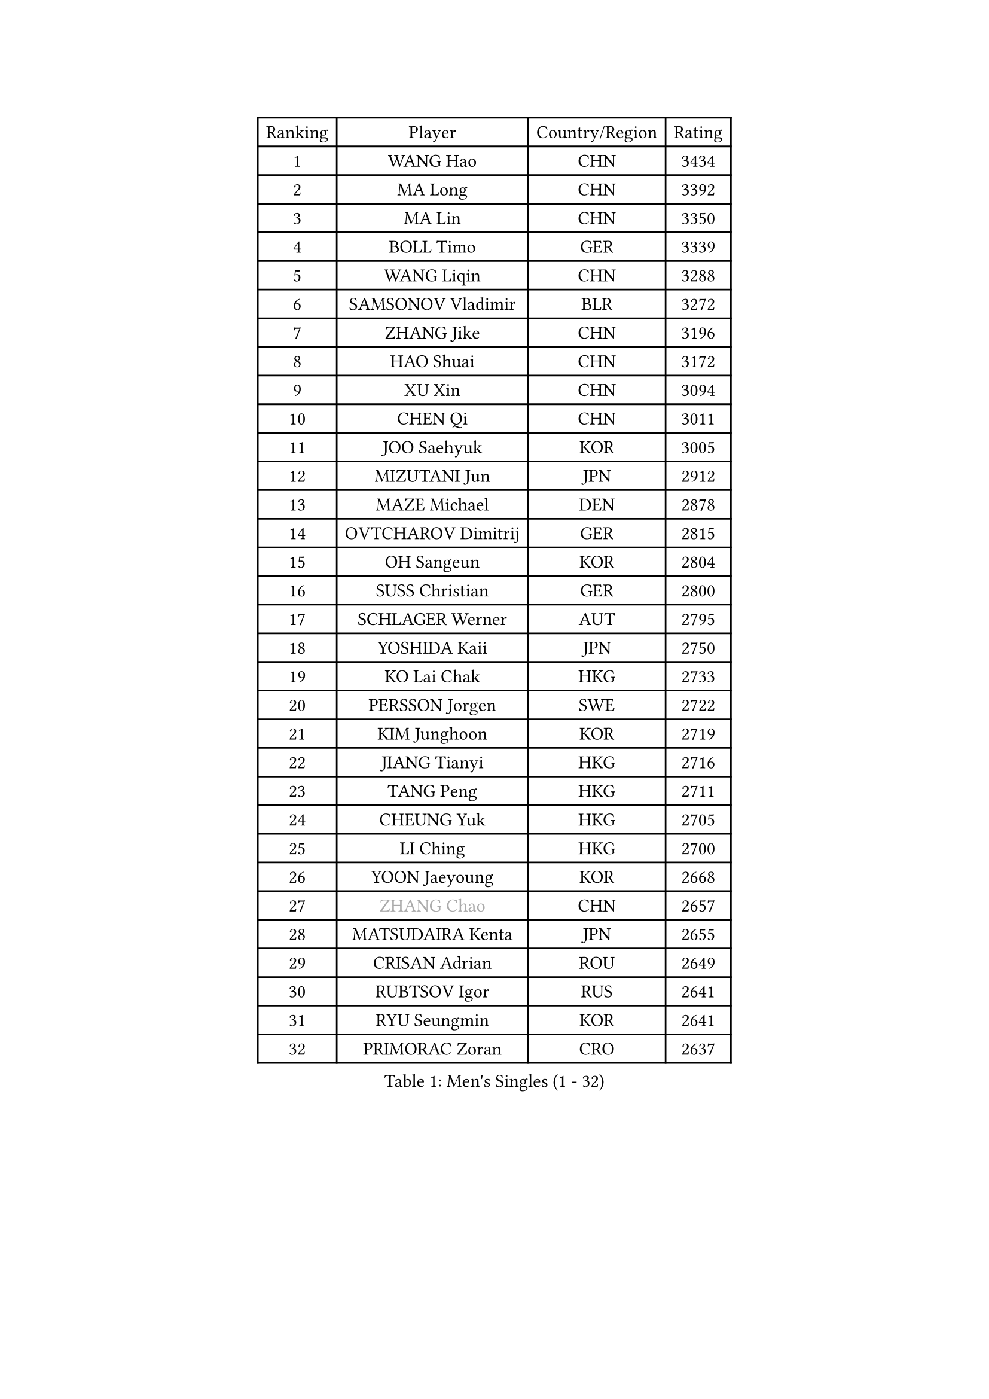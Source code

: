 
#set text(font: ("Courier New", "NSimSun"))
#figure(
  caption: "Men's Singles (1 - 32)",
    table(
      columns: 4,
      [Ranking], [Player], [Country/Region], [Rating],
      [1], [WANG Hao], [CHN], [3434],
      [2], [MA Long], [CHN], [3392],
      [3], [MA Lin], [CHN], [3350],
      [4], [BOLL Timo], [GER], [3339],
      [5], [WANG Liqin], [CHN], [3288],
      [6], [SAMSONOV Vladimir], [BLR], [3272],
      [7], [ZHANG Jike], [CHN], [3196],
      [8], [HAO Shuai], [CHN], [3172],
      [9], [XU Xin], [CHN], [3094],
      [10], [CHEN Qi], [CHN], [3011],
      [11], [JOO Saehyuk], [KOR], [3005],
      [12], [MIZUTANI Jun], [JPN], [2912],
      [13], [MAZE Michael], [DEN], [2878],
      [14], [OVTCHAROV Dimitrij], [GER], [2815],
      [15], [OH Sangeun], [KOR], [2804],
      [16], [SUSS Christian], [GER], [2800],
      [17], [SCHLAGER Werner], [AUT], [2795],
      [18], [YOSHIDA Kaii], [JPN], [2750],
      [19], [KO Lai Chak], [HKG], [2733],
      [20], [PERSSON Jorgen], [SWE], [2722],
      [21], [KIM Junghoon], [KOR], [2719],
      [22], [JIANG Tianyi], [HKG], [2716],
      [23], [TANG Peng], [HKG], [2711],
      [24], [CHEUNG Yuk], [HKG], [2705],
      [25], [LI Ching], [HKG], [2700],
      [26], [YOON Jaeyoung], [KOR], [2668],
      [27], [#text(gray, "ZHANG Chao")], [CHN], [2657],
      [28], [MATSUDAIRA Kenta], [JPN], [2655],
      [29], [CRISAN Adrian], [ROU], [2649],
      [30], [RUBTSOV Igor], [RUS], [2641],
      [31], [RYU Seungmin], [KOR], [2641],
      [32], [PRIMORAC Zoran], [CRO], [2637],
    )
  )#pagebreak()

#set text(font: ("Courier New", "NSimSun"))
#figure(
  caption: "Men's Singles (33 - 64)",
    table(
      columns: 4,
      [Ranking], [Player], [Country/Region], [Rating],
      [33], [GAO Ning], [SGP], [2630],
      [34], [LEE Jungwoo], [KOR], [2611],
      [35], [GERELL Par], [SWE], [2603],
      [36], [BAUM Patrick], [GER], [2601],
      [37], [KREANGA Kalinikos], [GRE], [2596],
      [38], [CHEN Weixing], [AUT], [2589],
      [39], [LEE Jungsam], [KOR], [2588],
      [40], [#text(gray, "QIU Yike")], [CHN], [2584],
      [41], [HOU Yingchao], [CHN], [2582],
      [42], [GARDOS Robert], [AUT], [2564],
      [43], [PROKOPCOV Dmitrij], [CZE], [2563],
      [44], [CHUANG Chih-Yuan], [TPE], [2556],
      [45], [KAN Yo], [JPN], [2540],
      [46], [WANG Zengyi], [POL], [2526],
      [47], [LI Ping], [QAT], [2513],
      [48], [SKACHKOV Kirill], [RUS], [2491],
      [49], [TAN Ruiwu], [CRO], [2490],
      [50], [GIONIS Panagiotis], [GRE], [2482],
      [51], [KORBEL Petr], [CZE], [2469],
      [52], [KIM Hyok Bong], [PRK], [2468],
      [53], [MATTENET Adrien], [FRA], [2465],
      [54], [TUGWELL Finn], [DEN], [2465],
      [55], [CIOTI Constantin], [ROU], [2456],
      [56], [#text(gray, "KONG Linghui")], [CHN], [2445],
      [57], [CHO Eonrae], [KOR], [2436],
      [58], [HAN Jimin], [KOR], [2432],
      [59], [CHTCHETININE Evgueni], [BLR], [2428],
      [60], [KEINATH Thomas], [SVK], [2426],
      [61], [LEGOUT Christophe], [FRA], [2420],
      [62], [LEUNG Chu Yan], [HKG], [2414],
      [63], [JANG Song Man], [PRK], [2394],
      [64], [#text(gray, "WALDNER Jan-Ove")], [SWE], [2384],
    )
  )#pagebreak()

#set text(font: ("Courier New", "NSimSun"))
#figure(
  caption: "Men's Singles (65 - 96)",
    table(
      columns: 4,
      [Ranking], [Player], [Country/Region], [Rating],
      [65], [BLASZCZYK Lucjan], [POL], [2379],
      [66], [ELOI Damien], [FRA], [2376],
      [67], [ACHANTA Sharath Kamal], [IND], [2372],
      [68], [OYA Hidetoshi], [JPN], [2370],
      [69], [KISHIKAWA Seiya], [JPN], [2368],
      [70], [FEJER-KONNERTH Zoltan], [GER], [2367],
      [71], [MONTEIRO Thiago], [BRA], [2364],
      [72], [LIN Ju], [DOM], [2362],
      [73], [GACINA Andrej], [CRO], [2361],
      [74], [HE Zhiwen], [ESP], [2356],
      [75], [LEE Jinkwon], [KOR], [2350],
      [76], [CHIANG Peng-Lung], [TPE], [2349],
      [77], [SHMYREV Maxim], [RUS], [2347],
      [78], [SMIRNOV Alexey], [RUS], [2344],
      [79], [STEGER Bastian], [GER], [2337],
      [80], [TORIOLA Segun], [NGR], [2335],
      [81], [TOKIC Bojan], [SLO], [2333],
      [82], [TAKAKIWA Taku], [JPN], [2323],
      [83], [#text(gray, "YANG Min")], [ITA], [2322],
      [84], [SVENSSON Robert], [SWE], [2313],
      [85], [TOSIC Roko], [CRO], [2298],
      [86], [KOSOWSKI Jakub], [POL], [2279],
      [87], [KARAKASEVIC Aleksandar], [SRB], [2277],
      [88], [LEI Zhenhua], [CHN], [2277],
      [89], [LIM Jaehyun], [KOR], [2270],
      [90], [SAIVE Jean-Michel], [BEL], [2265],
      [91], [MATSUDAIRA Kenji], [JPN], [2265],
      [92], [ILLAS Erik], [SVK], [2264],
      [93], [APOLONIA Tiago], [POR], [2252],
      [94], [BOBOCICA Mihai], [ITA], [2252],
      [95], [BARDON Michal], [SVK], [2248],
      [96], [MA Liang], [SGP], [2241],
    )
  )#pagebreak()

#set text(font: ("Courier New", "NSimSun"))
#figure(
  caption: "Men's Singles (97 - 128)",
    table(
      columns: 4,
      [Ranking], [Player], [Country/Region], [Rating],
      [97], [WU Chih-Chi], [TPE], [2238],
      [98], [MACHADO Carlos], [ESP], [2235],
      [99], [PISTEJ Lubomir], [SVK], [2233],
      [100], [HABESOHN Daniel], [AUT], [2230],
      [101], [LIVENTSOV Alexey], [RUS], [2225],
      [102], [LEE Sang Su], [KOR], [2221],
      [103], [YANG Zi], [SGP], [2220],
      [104], [SHIONO Masato], [JPN], [2219],
      [105], [RI Chol Guk], [PRK], [2212],
      [106], [PETO Zsolt], [SRB], [2206],
      [107], [JEVTOVIC Marko], [SRB], [2204],
      [108], [KUZMIN Fedor], [RUS], [2204],
      [109], [FREITAS Marcos], [POR], [2202],
      [110], [LUNDQVIST Jens], [SWE], [2201],
      [111], [MONRAD Martin], [DEN], [2191],
      [112], [LEBESSON Emmanuel], [FRA], [2182],
      [113], [#text(gray, "PAVELKA Tomas")], [CZE], [2180],
      [114], [KONECNY Tomas], [CZE], [2174],
      [115], [GORAK Daniel], [POL], [2167],
      [116], [JAKAB Janos], [HUN], [2167],
      [117], [SHIMOYAMA Takanori], [JPN], [2166],
      [118], [DRINKHALL Paul], [ENG], [2162],
      [119], [MEROTOHUN Monday], [NGR], [2161],
      [120], [CHMIEL Pawel], [POL], [2161],
      [121], [ERLANDSEN Geir], [NOR], [2154],
      [122], [NAGY Krisztian], [HUN], [2153],
      [123], [PLACHY Josef], [CZE], [2151],
      [124], [JANCARIK Lubomir], [CZE], [2148],
      [125], [BENTSEN Allan], [DEN], [2146],
      [126], [HUANG Sheng-Sheng], [TPE], [2140],
      [127], [DOAN Kien Quoc], [VIE], [2140],
      [128], [MONTEIRO Joao], [POR], [2137],
    )
  )